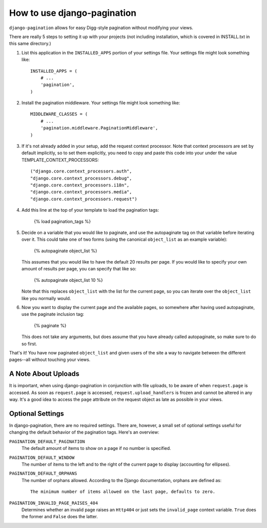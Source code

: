 ============================
How to use django-pagination
============================

``django-pagination`` allows for easy Digg-style pagination without modifying
your views.

There are really 5 steps to setting it up with your projects (not including 
installation, which is covered in INSTALL.txt in this same directory.)

1. List this application in the ``INSTALLED_APPS`` portion of your settings
   file.  Your settings file might look something like::
   
       INSTALLED_APPS = (
           # ...
           'pagination',
       )


2. Install the pagination middleware.  Your settings file might look something
   like::
   
       MIDDLEWARE_CLASSES = (
           # ...
           'pagination.middleware.PaginationMiddleware',
       )

3. If it's not already added in your setup, add the request context processor.
   Note that context processors are set by default implicitly, so to set them
   explicitly, you need to copy and paste this code into your under
   the value TEMPLATE_CONTEXT_PROCESSORS::
   
        ("django.core.context_processors.auth",
        "django.core.context_processors.debug",
        "django.core.context_processors.i18n",
        "django.core.context_processors.media",
        "django.core.context_processors.request")

4. Add this line at the top of your template to load the pagination tags:

       {% load pagination_tags %}


5. Decide on a variable that you would like to paginate, and use the
   autopaginate tag on that variable before iterating over it.  This could 
   take one of two forms (using the canonical ``object_list`` as an example
   variable):
   
       {% autopaginate object_list %}
       
   This assumes that you would like to have the default 20 results per page.
   If you would like to specify your own amount of results per page, you can
   specify that like so:
   
       {% autopaginate object_list 10 %}
   
   Note that this replaces ``object_list`` with the list for the current page, so
   you can iterate over the ``object_list`` like you normally would.
   

6. Now you want to display the current page and the available pages, so
   somewhere after having used autopaginate, use the paginate inclusion tag:
   
       {% paginate %}
   
   This does not take any arguments, but does assume that you have already
   called autopaginate, so make sure to do so first.


That's it!  You have now paginated ``object_list`` and given users of the site
a way to navigate between the different pages--all without touching your views.


A Note About Uploads
--------------------

It is important, when using django-pagination in conjunction with file uploads,
to be aware of when ``request.page`` is accessed.  As soon as ``request.page``
is accessed, ``request.upload_handlers`` is frozen and cannot be altered in any
way.  It's a good idea to access the ``page`` attribute on the request object 
as late as possible in your views.


Optional Settings
------------------

In django-pagination, there are no required settings.  There are, however, a
small set of optional settings useful for changing the default behavior of the
pagination tags.  Here's an overview:

``PAGINATION_DEFAULT_PAGINATION``
    The default amount of items to show on a page if no number is specified.

``PAGINATION_DEFAULT_WINDOW``
    The number of items to the left and to the right of the current page to
    display (accounting for ellipses).

``PAGINATION_DEFAULT_ORPHANS``
    The number of orphans allowed.  According to the Django documentation,
    orphans are defined as::
    
        The minimum number of items allowed on the last page, defaults to zero.

``PAGINATION_INVALID_PAGE_RAISES_404``
    Determines whether an invalid page raises an ``Http404`` or just sets the
    ``invalid_page`` context variable.  ``True`` does the former and ``False``
    does the latter.